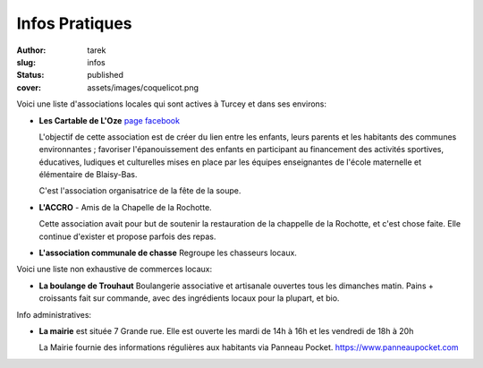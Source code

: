 Infos Pratiques
###############
:author: tarek
:slug: infos
:status: published
:cover: assets/images/coquelicot.png


Voici une liste d'associations locales qui sont actives à Turcey et
dans ses environs:

- **Les Cartable de L'Oze** `page facebook <https://www.facebook.com/cartables.deloze>`_

  L'objectif de cette association est de créer du lien entre les enfants, leurs
  parents et les habitants des communes environnantes ; favoriser
  l'épanouissement des enfants en participant au financement des activités
  sportives, éducatives, ludiques et culturelles mises en place par les équipes
  enseignantes de l'école maternelle et élémentaire de Blaisy-Bas.

  C'est l'association organisatrice de la fête de la soupe.

- **L'ACCRO** - Amis de la Chapelle de la Rochotte.

  Cette association avait pour but de soutenir la restauration de la chappelle
  de la Rochotte, et c'est chose faite. Elle continue d'exister et propose
  parfois des repas.

- **L'association communale de chasse** Regroupe les chasseurs locaux.

Voici une liste non exhaustive de commerces locaux:

- **La boulange de Trouhaut** Boulangerie associative et artisanale ouvertes tous
  les dimanches matin. Pains + croissants fait sur commande, avec des ingrédients
  locaux pour la plupart, et bio.

Info administratives:

- **La mairie** est située 7 Grande rue. Elle est ouverte les mardi de 14h à 16h
  et les vendredi de 18h à 20h

  La Mairie fournie des informations régulières aux habitants
  via Panneau Pocket. https://www.panneaupocket.com

